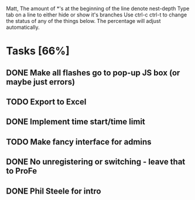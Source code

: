 Matt,
The amount of *'s at the beginning of the line denote nest-depth
Type tab on a line to either hide or show it's branches
Use ctrl-c ctrl-t to change the status of any of the things below.
The percentage will adjust automatically.

* Tasks [66%]
** DONE Make all flashes go to pop-up JS box (or maybe just errors)
** TODO Export to Excel
** DONE Implement time start/time limit
** TODO Make fancy interface for admins
** DONE No unregistering or switching - leave that to ProFe
** DONE Phil Steele for intro
